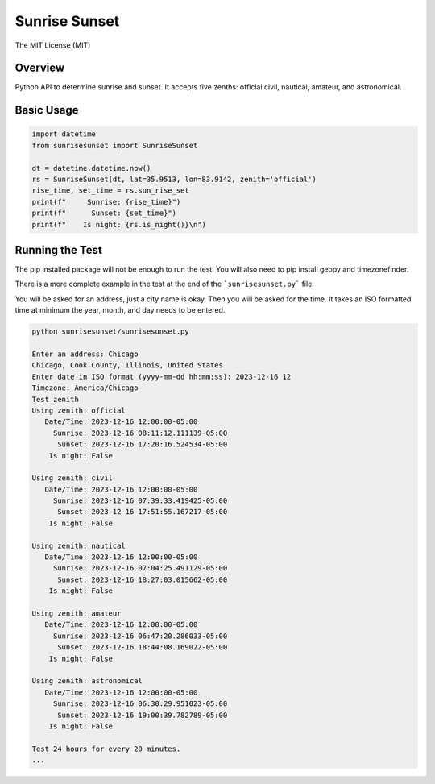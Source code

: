 **************
Sunrise Sunset
**************

.. image:: https://img.shields.io/pypi/v/sunrisesunset.svg
   :target: https://pypi.python.org/pypi/sunrisesunset
   :alt: PyPi Version

.. image:: http://img.shields.io/pypi/wheel/sunrisesunset.svg
   :target: https://pypi.python.org/pypi/sunrisesunset
   :alt: PyPI Wheel

.. image:: http://img.shields.io/pypi/pyversions/sunrisesunset.svg
   :target: https://pypi.python.org/pypi/sunrisesunset
   :alt: Python Versions

.. image:: http://img.shields.io/pypi/l/sunrisesunset.svg
   :target: https://pypi.python.org/pypi/sunrisesunset
   :alt: License

The MIT License (MIT)

Overview
========

Python API to determine sunrise and sunset. It accepts five zenths: official
civil, nautical, amateur, and astronomical.

Basic Usage
===========

.. code-block:: python

    import datetime
    from sunrisesunset import SunriseSunset

    dt = datetime.datetime.now()    
    rs = SunriseSunset(dt, lat=35.9513, lon=83.9142, zenith='official')
    rise_time, set_time = rs.sun_rise_set
    print(f"     Sunrise: {rise_time}")
    print(f"      Sunset: {set_time}")
    print(f"    Is night: {rs.is_night()}\n")

Running the Test
================

The pip installed package will not be enough to run the test. You will
also need to pip install geopy and timezonefinder.

There is a more complete example in the test at the end of the
```sunrisesunset.py``` file.

You will be asked for an address, just a city name is okay. Then you will
be asked for the time. It takes an ISO formatted time at minimum the year,
month, and day needs to be entered.

.. code-block:: console

    python sunrisesunset/sunrisesunset.py

    Enter an address: Chicago
    Chicago, Cook County, Illinois, United States
    Enter date in ISO format (yyyy-mm-dd hh:mm:ss): 2023-12-16 12
    Timezone: America/Chicago
    Test zenith
    Using zenith: official
       Date/Time: 2023-12-16 12:00:00-05:00
         Sunrise: 2023-12-16 08:11:12.111139-05:00
          Sunset: 2023-12-16 17:20:16.524534-05:00
        Is night: False

    Using zenith: civil
       Date/Time: 2023-12-16 12:00:00-05:00
         Sunrise: 2023-12-16 07:39:33.419425-05:00
          Sunset: 2023-12-16 17:51:55.167217-05:00
        Is night: False

    Using zenith: nautical
       Date/Time: 2023-12-16 12:00:00-05:00
         Sunrise: 2023-12-16 07:04:25.491129-05:00
          Sunset: 2023-12-16 18:27:03.015662-05:00
        Is night: False

    Using zenith: amateur
       Date/Time: 2023-12-16 12:00:00-05:00
         Sunrise: 2023-12-16 06:47:20.286033-05:00
          Sunset: 2023-12-16 18:44:08.169022-05:00
        Is night: False

    Using zenith: astronomical
       Date/Time: 2023-12-16 12:00:00-05:00
         Sunrise: 2023-12-16 06:30:29.951023-05:00
          Sunset: 2023-12-16 19:00:39.782789-05:00
        Is night: False

    Test 24 hours for every 20 minutes.
    ...

